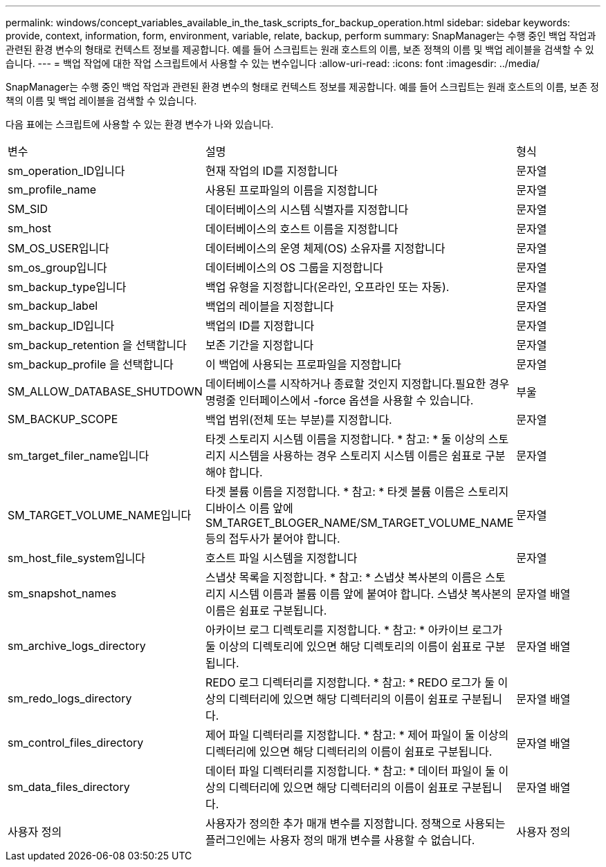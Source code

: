 ---
permalink: windows/concept_variables_available_in_the_task_scripts_for_backup_operation.html 
sidebar: sidebar 
keywords: provide, context, information, form, environment, variable, relate, backup, perform 
summary: SnapManager는 수행 중인 백업 작업과 관련된 환경 변수의 형태로 컨텍스트 정보를 제공합니다. 예를 들어 스크립트는 원래 호스트의 이름, 보존 정책의 이름 및 백업 레이블을 검색할 수 있습니다. 
---
= 백업 작업에 대한 작업 스크립트에서 사용할 수 있는 변수입니다
:allow-uri-read: 
:icons: font
:imagesdir: ../media/


[role="lead"]
SnapManager는 수행 중인 백업 작업과 관련된 환경 변수의 형태로 컨텍스트 정보를 제공합니다. 예를 들어 스크립트는 원래 호스트의 이름, 보존 정책의 이름 및 백업 레이블을 검색할 수 있습니다.

다음 표에는 스크립트에 사용할 수 있는 환경 변수가 나와 있습니다.

|===


| 변수 | 설명 | 형식 


 a| 
sm_operation_ID입니다
 a| 
현재 작업의 ID를 지정합니다
 a| 
문자열



 a| 
sm_profile_name
 a| 
사용된 프로파일의 이름을 지정합니다
 a| 
문자열



 a| 
SM_SID
 a| 
데이터베이스의 시스템 식별자를 지정합니다
 a| 
문자열



 a| 
sm_host
 a| 
데이터베이스의 호스트 이름을 지정합니다
 a| 
문자열



 a| 
SM_OS_USER입니다
 a| 
데이터베이스의 운영 체제(OS) 소유자를 지정합니다
 a| 
문자열



 a| 
sm_os_group입니다
 a| 
데이터베이스의 OS 그룹을 지정합니다
 a| 
문자열



 a| 
sm_backup_type입니다
 a| 
백업 유형을 지정합니다(온라인, 오프라인 또는 자동).
 a| 
문자열



 a| 
sm_backup_label
 a| 
백업의 레이블을 지정합니다
 a| 
문자열



 a| 
sm_backup_ID입니다
 a| 
백업의 ID를 지정합니다
 a| 
문자열



 a| 
sm_backup_retention 을 선택합니다
 a| 
보존 기간을 지정합니다
 a| 
문자열



 a| 
sm_backup_profile 을 선택합니다
 a| 
이 백업에 사용되는 프로파일을 지정합니다
 a| 
문자열



 a| 
SM_ALLOW_DATABASE_SHUTDOWN
 a| 
데이터베이스를 시작하거나 종료할 것인지 지정합니다.필요한 경우 명령줄 인터페이스에서 -force 옵션을 사용할 수 있습니다.
 a| 
부울



 a| 
SM_BACKUP_SCOPE
 a| 
백업 범위(전체 또는 부분)를 지정합니다.
 a| 
문자열



 a| 
sm_target_filer_name입니다
 a| 
타겟 스토리지 시스템 이름을 지정합니다. * 참고: * 둘 이상의 스토리지 시스템을 사용하는 경우 스토리지 시스템 이름은 쉼표로 구분해야 합니다.
 a| 
문자열



 a| 
SM_TARGET_VOLUME_NAME입니다
 a| 
타겟 볼륨 이름을 지정합니다. * 참고: * 타겟 볼륨 이름은 스토리지 디바이스 이름 앞에 SM_TARGET_BLOGER_NAME/SM_TARGET_VOLUME_NAME 등의 접두사가 붙어야 합니다.
 a| 
문자열



 a| 
sm_host_file_system입니다
 a| 
호스트 파일 시스템을 지정합니다
 a| 
문자열



 a| 
sm_snapshot_names
 a| 
스냅샷 목록을 지정합니다. * 참고: * 스냅샷 복사본의 이름은 스토리지 시스템 이름과 볼륨 이름 앞에 붙여야 합니다. 스냅샷 복사본의 이름은 쉼표로 구분됩니다.
 a| 
문자열 배열



 a| 
sm_archive_logs_directory
 a| 
아카이브 로그 디렉토리를 지정합니다. * 참고: * 아카이브 로그가 둘 이상의 디렉토리에 있으면 해당 디렉토리의 이름이 쉼표로 구분됩니다.
 a| 
문자열 배열



 a| 
sm_redo_logs_directory
 a| 
REDO 로그 디렉터리를 지정합니다. * 참고: * REDO 로그가 둘 이상의 디렉터리에 있으면 해당 디렉터리의 이름이 쉼표로 구분됩니다.
 a| 
문자열 배열



 a| 
sm_control_files_directory
 a| 
제어 파일 디렉터리를 지정합니다. * 참고: * 제어 파일이 둘 이상의 디렉터리에 있으면 해당 디렉터리의 이름이 쉼표로 구분됩니다.
 a| 
문자열 배열



 a| 
sm_data_files_directory
 a| 
데이터 파일 디렉터리를 지정합니다. * 참고: * 데이터 파일이 둘 이상의 디렉터리에 있으면 해당 디렉터리의 이름이 쉼표로 구분됩니다.
 a| 
문자열 배열



 a| 
사용자 정의
 a| 
사용자가 정의한 추가 매개 변수를 지정합니다. 정책으로 사용되는 플러그인에는 사용자 정의 매개 변수를 사용할 수 없습니다.
 a| 
사용자 정의

|===